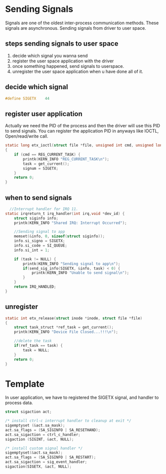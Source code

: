 * Sending Signals
Signals are one of the oldest inter-process communication methods. These signals are asynchronous. Sending signals from driver to user space.

** steps sending signals to user space
1. decide which signal you wanna send
2. register the user space application with the driver
3. once something happened, send signals to userspace.
4. unregister the user space application when u have done all of it.
   
** decide which signal
#+begin_src c
#define SIGETX    44
#+end_src
** register user application
Actually we need the PID of the process and then the driver will use this PID to send signals. You can register the application PID in anyways like IOCTL, Open/read/write call. 
#+begin_src c
static long etx_ioctl(struct file *file, unsigned int cmd, unsigned long arg)
{
    if (cmd == REG_CURRENT_TASK) {
        printk(KERN_INFO "REG_CURRENT_TASK\n");
        task = get_current();
        signum = SIGETX;
    }
    return 0;
}
#+end_src
** when to send signals
#+begin_src c
  //Interrupt handler for IRQ 11. 
static irqreturn_t irq_handler(int irq,void *dev_id) {
    struct siginfo info;
    printk(KERN_INFO "Shared IRQ: Interrupt Occurred");
    
    //Sending signal to app
    memset(&info, 0, sizeof(struct siginfo));
    info.si_signo = SIGETX;
    info.si_code = SI_QUEUE;
    info.si_int = 1;

    if (task != NULL) {
        printk(KERN_INFO "Sending signal to app\n");
        if(send_sig_info(SIGETX, &info, task) < 0) {
            printk(KERN_INFO "Unable to send signal\n");
        }
    }
    return IRQ_HANDLED;
}
#+end_src
** unregister
#+begin_src c
static int etx_release(struct inode *inode, struct file *file)
{
    struct task_struct *ref_task = get_current();
    printk(KERN_INFO "Device File Closed...!!!\n");
    
    //delete the task
    if(ref_task == task) {
        task = NULL;
    }
    return 0;
}
#+end_src

* Template
In user application, we have to registered the SIGETX signal, and handler to process data.
#+begin_src c
    struct sigaction act;
 
    /* install ctrl-c interrupt handler to cleanup at exit */
    sigemptyset (&act.sa_mask);
    act.sa_flags = (SA_SIGINFO | SA_RESETHAND);
    act.sa_sigaction = ctrl_c_handler;
    sigaction (SIGINT, &act, NULL);
 
    /* install custom signal handler */
    sigemptyset(&act.sa_mask);
    act.sa_flags = (SA_SIGINFO | SA_RESTART);
    act.sa_sigaction = sig_event_handler;
    sigaction(SIGETX, &act, NULL);
#+end_src
